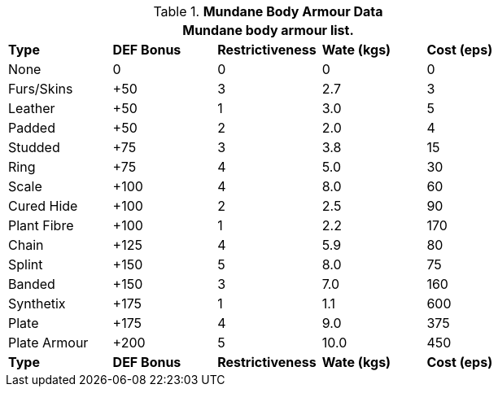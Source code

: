 // Table 24.2 Mundane Body Armour
.*Mundane Body Armour Data*
[width="75%",cols="<,4*^",frame="all", stripes="even"]
|===
5+<|Mundane body armour list.

s|Type
s|DEF Bonus
s|Restrictiveness
s|Wate (kgs)
s|Cost (eps)

|None
|0
|0
|0
|0

|Furs/Skins
|+50
|3
|2.7
|3

|Leather
|+50
|1
|3.0
|5

|Padded
|+50
|2
|2.0
|4

|Studded
|+75
|3
|3.8
|15

|Ring
|+75
|4
|5.0
|30

|Scale
|+100
|4
|8.0
|60

|Cured Hide
|+100
|2
|2.5
|90

|Plant Fibre
|+100
|1
|2.2
|170

|Chain
|+125
|4
|5.9
|80

|Splint
|+150
|5
|8.0
|75

|Banded
|+150
|3
|7.0
|160

|Synthetix
|+175
|1
|1.1
|600

|Plate
|+175
|4
|9.0
|375

|Plate Armour
|+200
|5
|10.0
|450

s|Type
s|DEF Bonus
s|Restrictiveness
s|Wate (kgs)
s|Cost (eps)
|===
